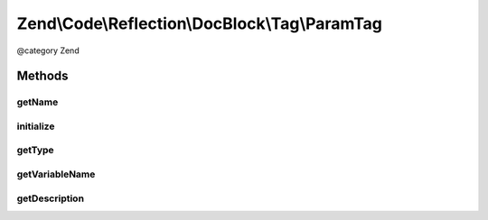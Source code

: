 .. /Code/Reflection/DocBlock/Tag/ParamTag.php generated using docpx on 01/15/13 05:29pm


Zend\\Code\\Reflection\\DocBlock\\Tag\\ParamTag
***********************************************


@category   Zend



Methods
=======

getName
-------

.. function:: getName()


    @return string



initialize
----------

.. function:: initialize($tagDocBlockLine)


    Initializer

    :param string $tagDocBlockLine: 



getType
-------

.. function:: getType()


    Get parameter variable type

    :rtype: string 



getVariableName
---------------

.. function:: getVariableName()


    Get parameter name

    :rtype: string 



getDescription
--------------

.. function:: getDescription()





